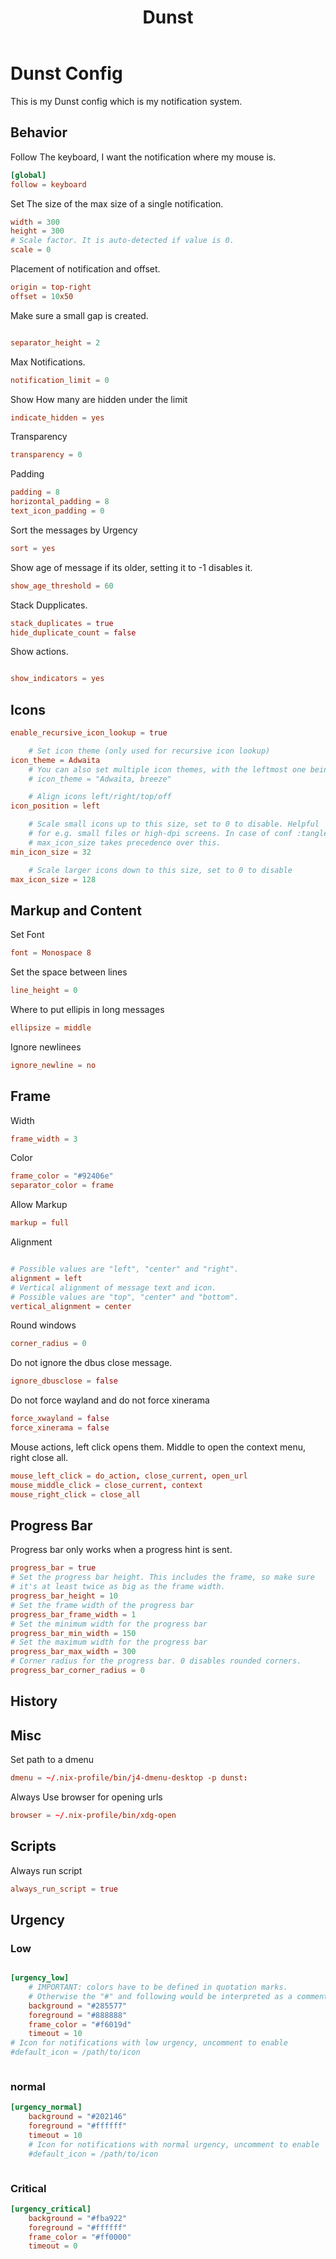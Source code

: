 #+title: Dunst
#+property: header-args conf tangle: ~/.dotfiles/.config/dunst/dunstrc-test :tangle yes

* Dunst Config
This is my Dunst config which is my notification system.


** Behavior
Follow The keyboard, I want the notification where my mouse is.
#+begin_src conf :tangle ~/.dotfiles/.config/dunst/dunstrc
[global]
follow = keyboard
#+end_src

Set The size of the max size of a single notification.
#+begin_src conf :tangle ~/.dotfiles/.config/dunst/dunstrc
width = 300
height = 300
# Scale factor. It is auto-detected if value is 0.
scale = 0
#+end_src

Placement of notification and offset.
#+begin_src conf :tangle ~/.dotfiles/.config/dunst/dunstrc
origin = top-right
offset = 10x50
#+end_src

Make sure a small gap is created.
#+begin_src conf :tangle ~/.dotfiles/.config/dunst/dunstrc

separator_height = 2
#+end_src

Max Notifications.
#+begin_src conf :tangle ~/.dotfiles/.config/dunst/dunstrc
notification_limit = 0
#+end_src

Show How many are hidden under the limit
#+begin_src conf :tangle ~/.dotfiles/.config/dunst/dunstrc
indicate_hidden = yes
#+end_src

Transparency
#+begin_src conf :tangle ~/.dotfiles/.config/dunst/dunstrc
transparency = 0
#+end_src

Padding
#+begin_src conf :tangle ~/.dotfiles/.config/dunst/dunstrc
padding = 8
horizontal_padding = 8
text_icon_padding = 0
#+end_src

Sort the messages by Urgency
#+begin_src conf :tangle ~/.dotfiles/.config/dunst/dunstrc
sort = yes
#+end_src

Show age of message if its older, setting it to -1 disables it.

#+begin_src conf :tangle ~/.dotfiles/.config/dunst/dunstrc
show_age_threshold = 60
#+end_src

Stack Dupplicates.
#+begin_src conf :tangle ~/.dotfiles/.config/dunst/dunstrc
stack_duplicates = true
hide_duplicate_count = false
#+end_src

Show actions.
#+begin_src conf :tangle ~/.dotfiles/.config/dunst/dunstrc

show_indicators = yes
#+end_src

** Icons
#+begin_src conf :tangle ~/.dotfiles/.config/dunst/dunstrc
enable_recursive_icon_lookup = true

    # Set icon theme (only used for recursive icon lookup)
icon_theme = Adwaita
    # You can also set multiple icon themes, with the leftmost one being used first.
    # icon_theme = "Adwaita, breeze"

    # Align icons left/right/top/off
icon_position = left

    # Scale small icons up to this size, set to 0 to disable. Helpful
    # for e.g. small files or high-dpi screens. In case of conf :tangle ~/.dotfiles/.config/dunst/dunstrclict,
    # max_icon_size takes precedence over this.
min_icon_size = 32

    # Scale larger icons down to this size, set to 0 to disable
max_icon_size = 128
#+end_src
** Markup and Content
Set Font
#+begin_src conf :tangle ~/.dotfiles/.config/dunst/dunstrc
font = Monospace 8
#+end_src

Set the space between lines
#+begin_src conf :tangle ~/.dotfiles/.config/dunst/dunstrc
line_height = 0
#+end_src
Where to put ellipis in long messages
#+begin_src conf :tangle ~/.dotfiles/.config/dunst/dunstrc
ellipsize = middle
#+end_src
Ignore newlinees
#+begin_src conf :tangle ~/.dotfiles/.config/dunst/dunstrc
ignore_newline = no
#+end_src
** Frame
Width
#+begin_src conf :tangle ~/.dotfiles/.config/dunst/dunstrc
frame_width = 3
#+end_src
Color
#+begin_src conf :tangle ~/.dotfiles/.config/dunst/dunstrc
frame_color = "#92406e"
separator_color = frame
#+end_src
Allow Markup
#+begin_src conf :tangle ~/.dotfiles/.config/dunst/dunstrc
markup = full
#+end_src

Alignment
#+begin_src conf :tangle ~/.dotfiles/.config/dunst/dunstrc

# Possible values are "left", "center" and "right".
alignment = left
# Vertical alignment of message text and icon.
# Possible values are "top", "center" and "bottom".
vertical_alignment = center
#+end_src

Round windows
#+begin_src conf :tangle ~/.dotfiles/.config/dunst/dunstrc
corner_radius = 0
#+end_src

Do not ignore the dbus close message.
#+begin_src conf :tangle ~/.dotfiles/.config/dunst/dunstrc
ignore_dbusclose = false
#+end_src
Do not force wayland and do not force xinerama
#+begin_src conf :tangle ~/.dotfiles/.config/dunst/dunstrc
force_xwayland = false
force_xinerama = false
#+end_src

Mouse actions, left click opens them. Middle to open the context menu, right close all.
#+begin_src conf :tangle ~/.dotfiles/.config/dunst/dunstrc
mouse_left_click = do_action, close_current, open_url
mouse_middle_click = close_current, context
mouse_right_click = close_all
#+end_src

** Progress Bar
Progress bar only works when a progress hint is sent.
#+begin_src conf :tangle ~/.dotfiles/.config/dunst/dunstrc
progress_bar = true
# Set the progress bar height. This includes the frame, so make sure
# it's at least twice as big as the frame width.
progress_bar_height = 10
# Set the frame width of the progress bar
progress_bar_frame_width = 1
# Set the minimum width for the progress bar
progress_bar_min_width = 150
# Set the maximum width for the progress bar
progress_bar_max_width = 300
# Corner radius for the progress bar. 0 disables rounded corners.
progress_bar_corner_radius = 0
#+end_src

** History
** Misc
Set path to a dmenu
#+begin_src conf :tangle ~/.dotfiles/.config/dunst/dunstrc
dmenu = ~/.nix-profile/bin/j4-dmenu-desktop -p dunst:
#+end_src

Always Use browser for opening urls
#+begin_src conf :tangle ~/.dotfiles/.config/dunst/dunstrc
browser = ~/.nix-profile/bin/xdg-open
#+end_src

** Scripts
Always run script
#+begin_src conf :tangle ~/.dotfiles/.config/dunst/dunstrc
always_run_script = true
#+end_src

** Urgency
*** Low
#+begin_src conf :tangle ~/.dotfiles/.config/dunst/dunstrc

[urgency_low]
    # IMPORTANT: colors have to be defined in quotation marks.
    # Otherwise the "#" and following would be interpreted as a comment.
    background = "#285577"
    foreground = "#888888"
    frame_color = "#f6019d"
    timeout = 10
# Icon for notifications with low urgency, uncomment to enable
#default_icon = /path/to/icon


#+end_src
*** normal
#+begin_src conf :tangle ~/.dotfiles/.config/dunst/dunstrc
[urgency_normal]
    background = "#202146"
    foreground = "#ffffff"
    timeout = 10
    # Icon for notifications with normal urgency, uncomment to enable
    #default_icon = /path/to/icon


#+end_src
*** Critical
#+begin_src conf :tangle ~/.dotfiles/.config/dunst/dunstrc
[urgency_critical]
    background = "#fba922"
    foreground = "#ffffff"
    frame_color = "#ff0000"
    timeout = 0
#+end_src
